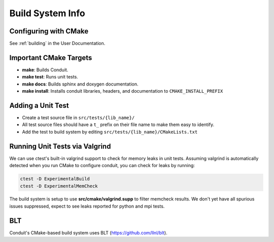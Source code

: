 .. # Copyright (c) Lawrence Livermore National Security, LLC and other Conduit
.. # Project developers. See top-level LICENSE AND COPYRIGHT files for dates and
.. # other details. No copyright assignment is required to contribute to Conduit.

.. role:: bash(code)
   :language: bash


Build System Info
-------------------

Configuring with CMake
~~~~~~~~~~~~~~~~~~~~~~

See :ref:`building` in the User Documentation. 

Important CMake Targets
~~~~~~~~~~~~~~~~~~~~~~~~

- **make**: Builds Conduit.

- **make test**: Runs unit tests.

- **make docs**: Builds sphinx and doxygen documentation.

- **make install**: Installs conduit libraries, headers, and documentation to ``CMAKE_INSTALL_PREFIX``

Adding a Unit Test
~~~~~~~~~~~~~~~~~~~
- Create a test source file in ``src/tests/{lib_name}/``
- All test source files should have a ``t_`` prefix on their file name to make them easy to identify.
- Add the test to build system by editing ``src/tests/{lib_name}/CMakeLists.txt``


Running Unit Tests via Valgrind
~~~~~~~~~~~~~~~~~~~~~~~~~~~~~~~~~

We can use ctest's built-in  valgrind support to check for memory leaks in unit tests. Assuming valgrind is automatically detected when you run CMake to configure conduit, you can check for leaks by running:

.. code:: bash
    
    ctest -D ExperimentalBuild
    ctest -D ExperimentalMemCheck
    
The build system is setup to use **src/cmake/valgrind.supp** to filter memcheck results. We don't yet have all spurious issues suppressed, expect to see leaks reported for python and mpi tests. 


BLT
~~~~~~~~~~~~~~~~~~~~~~~~~~~~~~~~
Conduit's CMake-based build system uses BLT (https://github.com/llnl/blt).



